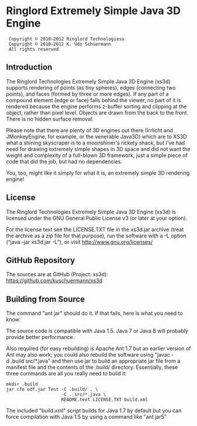 * Ringlord Extremely Simple Java 3D Engine
:  Copyright © 2010–2012 Ringlord Technologiesa
:  Copyright © 2010–2012 K. Udo Schuermann
:  All rights reserved
** Introduction
   The Ringlord Technologies Extremely Simple Java 3D Engine (xs3d)
   supports rendering of points (as tiny spheres), edges (connecting
   two points), and faces (formed by three or more edges). If any
   part of a compound element (edge or face) falls behind the viewer,
   no part of it is rendered because the engine performs z-buffer
   sorting and clipping at the object, rather than pixel level.
   Objects are drawn from the back to the front. There is no hidden
   surface removal.

   Please note that there are plenty of 3D engines out there (Irrlicht
   and JMonkeyEngine, for example, or the venerable Java3D) which are
   to XS3D what a shining skyscraper is to a moonshiner's rickety
   shack, but I've had need for drawing extremely simple shapes in 3D
   space and did not want the weight and complexity of a full-blown 3D
   framework, just a simple piece of code that did the job, but had no
   dependencies.

   You, too, might like it simply for what it is, an extremely simple
   3D rendering engine!
** License
   The Ringlord Technologies Extremely Simple Java 3D Engine (xs3d) is
   licensed under the GNU General Public License v3 (or later at your
   option).

   For the license text see the LICENSE.TXT file in the xs3d.jar
   archive (treat the archive as a zip file for that purpose), run the
   software with a -L option (“java -jar xs3d.jar -L”), or visit
   http://www.gnu.org/licenses/
** GitHub Repository
   The sources are at GitHub (Project: xs3d):
   https://github.com/kuschuermann/xs3d
** Building from Source
   The command "ant jar" should do it. If that fails, here is what you
   need to know:

   The source code is compatible with Java 1.5. Java 7 or Java 8 will
   probably provide better performance.
   
   Also required (for easy rebuilding) is Apache Ant 1.7 but an
   earlier version of Ant may also work; you could also rebuild the
   software using "javac -d .build src/*.java" and then use jar to
   build an appropriate jar file from a manifest file and the contents
   of the .build/ directory. Essentially, these three commands are all
   you really need to build it:
   
   : mkdir .build
   : jar cfe odf.jar Test -C .build/ . \
   :                      -C . src/*.java \
   :                      README.text LICENSE.TXT build.xml

   The included "build.xml" script builds for Java 1.7 by default but
   you can force compilation with Java 1.5 by using a command like
   "ant jar5"
